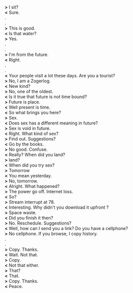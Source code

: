 #+BEGIN_COMMENT
.. title: I am not from hitherto
.. slug: i-am-not-from-hitherto
.. date: 2018-03-02 18:19:58 UTC+05:30
.. tags: future, surreal, real, sex, internet
.. category: writing
.. link: 
.. description: 
.. type: text
#+END_COMMENT

#+OPTIONS: \n:t

*>* I sit?
*<* Sure.
.
.
*>* This is good.
*<* Is that water?
*>* Yes.
.
.
*>* I'm from the future. 
*<* Right.
.
.
*<* Your people visit a lot these days. Are you a tourist?
*>* No, I am a Zogerlog.
*<* New kind? 
*>* No, one of the oldest.
*<* Is it true that future is not time bound?
*>* Future is place.
*<* Well present is time.
*<* So what brings you here?
*>* Sex.
*<* Does sex has a different meaning in future?
*>* Sex is void in future.
*<* Right. What kind of sex? 
*>* Find out. Suggestions?
*<* Go by the books.
*>* No good. Confuse.
*<* Really? When did you land?
*>* land?
*<* When did you try sex?
*>* Tomorrow
*<* You mean yesterday.
*>* No, tomorrow.
*<* Alright. What happened?
*>* The power go off. Internet loss.
*<* So?
*>* Stream interrupt at 78. 
*<* Interesting. Why didn't you download it upfront ?
*>* Space waste. 
*<* Did you finish it then?
*>* No. Reschedule. Suggestions?
*<* Well, how can I send you a link? Do you have a cellphone?
*>* No cellphone. If you browse, I copy history.
.
.
*>* Copy. Thanks.
*<* Wait. Not that.
*>* Copy.
*<* Not that either.
*>* That?
*<* That.
*>* Copy. Thanks.
*<* Peace.

